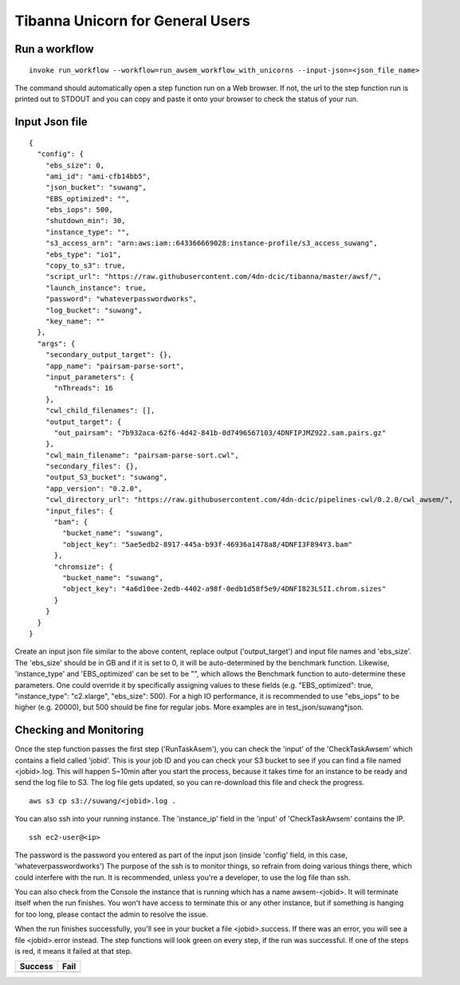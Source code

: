 =================================
Tibanna Unicorn for General Users
=================================

Run a workflow
--------------

::

    invoke run_workflow --workflow=run_awsem_workflow_with_unicorns --input-json=<json_file_name>

The command should automatically open a step function run on a Web browser. If not, the url to the step function run is printed out to STDOUT and you can copy and paste it onto your browser to check the status of your run.



Input Json file
---------------

::

    {
      "config": {
        "ebs_size": 0,
        "ami_id": "ami-cfb14bb5",
        "json_bucket": "suwang",
        "EBS_optimized": "",
        "ebs_iops": 500,
        "shutdown_min": 30,
        "instance_type": "",
        "s3_access_arn": "arn:aws:iam::643366669028:instance-profile/s3_access_suwang",
        "ebs_type": "io1",
        "copy_to_s3": true,
        "script_url": "https://raw.githubusercontent.com/4dn-dcic/tibanna/master/awsf/",
        "launch_instance": true,
        "password": "whateverpasswordworks",
        "log_bucket": "suwang",
        "key_name": ""
      },
      "args": {
        "secondary_output_target": {},
        "app_name": "pairsam-parse-sort",
        "input_parameters": {
          "nThreads": 16
        },
        "cwl_child_filenames": [],
        "output_target": {
          "out_pairsam": "7b932aca-62f6-4d42-841b-0d7496567103/4DNFIPJMZ922.sam.pairs.gz"
        },
        "cwl_main_filename": "pairsam-parse-sort.cwl",
        "secondary_files": {},
        "output_S3_bucket": "suwang",
        "app_version": "0.2.0",
        "cwl_directory_url": "https://raw.githubusercontent.com/4dn-dcic/pipelines-cwl/0.2.0/cwl_awsem/",
        "input_files": {
          "bam": {
            "bucket_name": "suwang",
            "object_key": "5ae5edb2-8917-445a-b93f-46936a1478a8/4DNFI3F894Y3.bam"
          },
          "chromsize": {
            "bucket_name": "suwang",
            "object_key": "4a6d10ee-2edb-4402-a98f-0edb1d58f5e9/4DNFI823LSII.chrom.sizes"
          }
        }
      }
    }


Create an input json file similar to the above content, replace output ('output_target') and input file names and 'ebs_size'. The 'ebs_size' should be in GB and if it is set to 0, it will be auto-determined by the benchmark function. Likewise, 'instance_type' and 'EBS_optimized' can be set to be "", which allows the Benchmark function to auto-determine these parameters. One could override it by specifically assigning values to these fields (e.g. "EBS_optimized": true, "instance_type": "c2.xlarge", "ebs_size": 500). For a high IO performance, it is recommended to use "ebs_iops" to be higher (e.g. 20000), but 500 should be fine for regular jobs. More examples are in test_json/suwang*json.


Checking and Monitoring
-----------------------

Once the step function passes the first step ('RunTaskAsem'), you can check the 'input' of the 'CheckTaskAwsem' which contains a field called 'jobid'. This is your job ID and you can check your S3 bucket to see if you can find a file named <jobid>.log. This will happen 5~10min after you start the process, because it takes time for an instance to be ready and send the log file to S3. The log file gets updated, so you can re-download this file and check the progress.

::

    aws s3 cp s3://suwang/<jobid>.log .

You can also ssh into your running instance. The 'instance_ip' field in the 'input' of 'CheckTaskAwsem' contains the IP.

::

    ssh ec2-user@<ip>

The password is the password you entered as part of the input json (inside 'config' field, in this case, 'whateverpasswordworks') The purpose of the ssh is to monitor things, so refrain from doing various things there, which could interfere with the run. It is recommended, unless you're a developer, to use the log file than ssh.

You can also check from the Console the instance that is running which has a name awsem-<jobid>. It will terminate itself when the run finishes. You won't have access to terminate this or any other instance, but if something is hanging for too long, please contact the admin to resolve the issue.

When the run finishes successfully, you'll see in your bucket a file <jobid>.success. If there was an error, you will see a file <jobid>.error instead. The step functions will look green on every step, if the run was successful. If one of the steps is red, it means it failed at that step.


=========================  ======================
        Success                   Fail
=========================  ======================
|unicorn_stepfun_success|  |unicorn_stepfun_fail|
=========================  ======================

.. |unicorn_stepfun_success| image:: images/stepfunction_unicorn_screenshot_fail.png
.. |unicorn_stepfun_fail| image:: images/stepfunction_unicorn_screenshot.png
